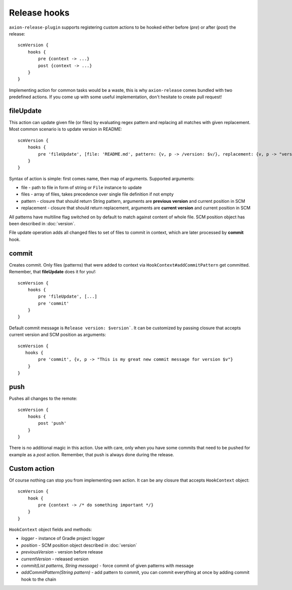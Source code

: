 Release hooks
=============

``axion-release-plugin`` supports registering custom actions to be hooked either before (*pre*) or after (*post*)
the release::

    scmVersion {
        hooks {
            pre {context -> ...}
            post {context -> ...}
        }
    }

Implementing action for common tasks would be a waste, this is why ``axion-release`` comes bundled with two predefined
actions. If you come up with some useful implementation, don't hesitate to create pull request!

fileUpdate
----------

This action can update given file (or files) by evaluating regex pattern and replacing all matches with given replacement.
Most common scenario is to update version in README::

    scmVersion {
        hooks {
            pre 'fileUpdate', [file: 'README.md', pattern: {v, p -> /version: $v/}, replacement: {v, p -> "version: $v"}]
        }
    }

Syntax of action is simple: first comes name, then map of arguments. Supported arguments:

* file - path to file in form of string or ``File`` instance to update
* files - array of files, takes precedence over single file definition if not empty
* pattern - closure that should return String pattern, arguments are **previous version** and current position in SCM
* replacement - closure that should return replacement, arguments are **current version** and current position in SCM

All patterns have multiline flag switched on by default to match against content of whole file. SCM position object
has been described in :doc:`version`.

File update operation adds all changed files to set of files to commit in context, which are later processed by **commit** hook.

commit
------

Creates commit. Only files (patterns) that were added to context via ``HookContext#addCommitPattern`` get committed.
Remember, that **fileUpdate** does it for you!::

    scmVersion {
        hooks {
            pre 'fileUpdate', [...]
            pre 'commit'
        }
    }

Default commit message is ``Release version: $version```. It can be customized by passing closure that accepts
current version and SCM position as arguments::
 
    scmVersion {
       hooks {
            pre 'commit', {v, p -> "This is my great new commit message for version $v"}
        }
    }

push
----

Pushes all changes to the remote::

    scmVersion {
        hooks {
            post 'push'
        }
    }

There is no additional magic in this action. Use with care, only when you have some commits that need to be pushed for
example as a `post` action. Remember, that push is always done during the release.

Custom action
-------------

Of course nothing can stop you from implementing own action. It can be any closure that accepts ``HookContext`` object::

    scmVersion {
        hook {
            pre {context -> /* do something important */}
        }
    }

``HookContext`` object fields and methods:

* *logger* - instance of Gradle project logger
* *position* - SCM position object described in :doc:`version`
* *previousVersion* - version before release
* *currentVersion* - released version
* *commit(List patterns, String message)* - force commit of given patterns with message
* *addCommitPattern(String pattern)* - add pattern to commit, you can commit everything at once by adding commit hook to the chain
